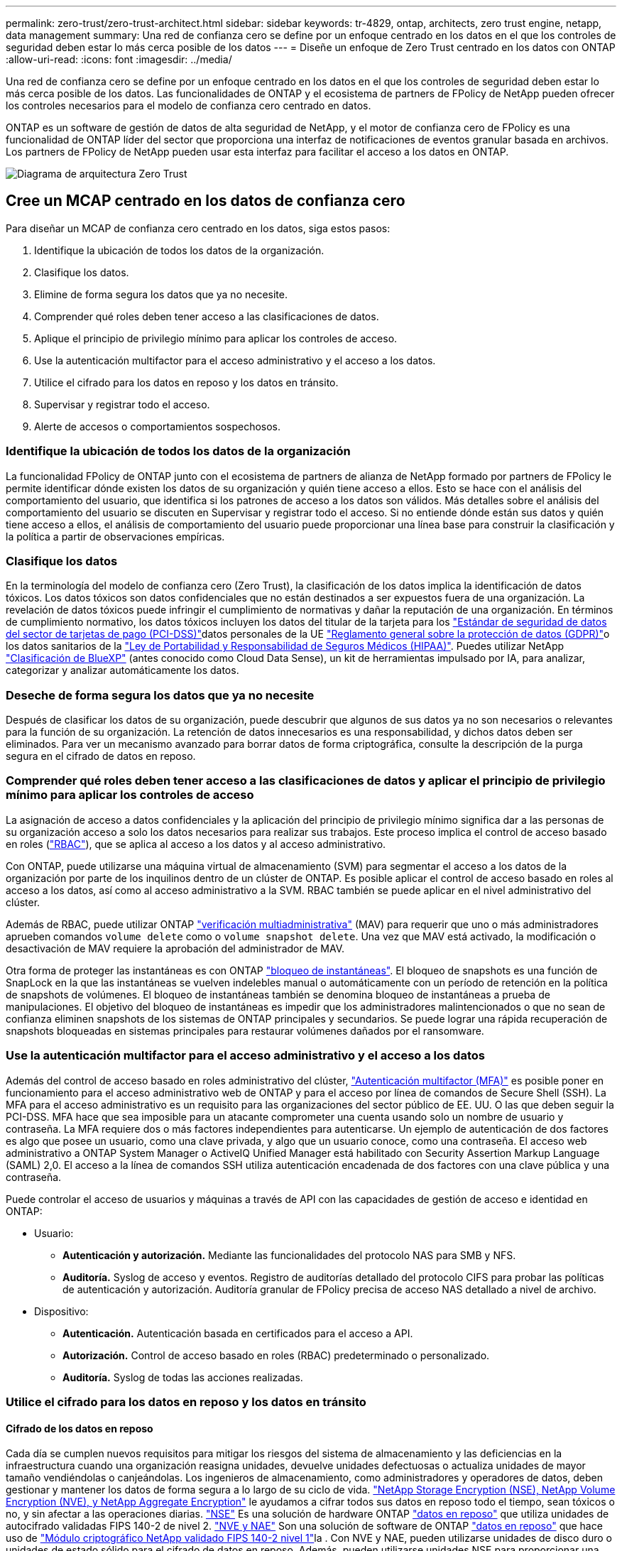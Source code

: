 ---
permalink: zero-trust/zero-trust-architect.html 
sidebar: sidebar 
keywords: tr-4829, ontap, architects, zero trust engine, netapp, data management 
summary: Una red de confianza cero se define por un enfoque centrado en los datos en el que los controles de seguridad deben estar lo más cerca posible de los datos 
---
= Diseñe un enfoque de Zero Trust centrado en los datos con ONTAP
:allow-uri-read: 
:icons: font
:imagesdir: ../media/


[role="lead"]
Una red de confianza cero se define por un enfoque centrado en los datos en el que los controles de seguridad deben estar lo más cerca posible de los datos. Las funcionalidades de ONTAP y el ecosistema de partners de FPolicy de NetApp pueden ofrecer los controles necesarios para el modelo de confianza cero centrado en datos.

ONTAP es un software de gestión de datos de alta seguridad de NetApp, y el motor de confianza cero de FPolicy es una funcionalidad de ONTAP líder del sector que proporciona una interfaz de notificaciones de eventos granular basada en archivos. Los partners de FPolicy de NetApp pueden usar esta interfaz para facilitar el acceso a los datos en ONTAP.

image:zero-trust-architecture.png["Diagrama de arquitectura Zero Trust"]



== Cree un MCAP centrado en los datos de confianza cero

Para diseñar un MCAP de confianza cero centrado en los datos, siga estos pasos:

. Identifique la ubicación de todos los datos de la organización.
. Clasifique los datos.
. Elimine de forma segura los datos que ya no necesite.
. Comprender qué roles deben tener acceso a las clasificaciones de datos.
. Aplique el principio de privilegio mínimo para aplicar los controles de acceso.
. Use la autenticación multifactor para el acceso administrativo y el acceso a los datos.
. Utilice el cifrado para los datos en reposo y los datos en tránsito.
. Supervisar y registrar todo el acceso.
. Alerte de accesos o comportamientos sospechosos.




=== Identifique la ubicación de todos los datos de la organización

La funcionalidad FPolicy de ONTAP junto con el ecosistema de partners de alianza de NetApp formado por partners de FPolicy le permite identificar dónde existen los datos de su organización y quién tiene acceso a ellos. Esto se hace con el análisis del comportamiento del usuario, que identifica si los patrones de acceso a los datos son válidos. Más detalles sobre el análisis del comportamiento del usuario se discuten en Supervisar y registrar todo el acceso. Si no entiende dónde están sus datos y quién tiene acceso a ellos, el análisis de comportamiento del usuario puede proporcionar una línea base para construir la clasificación y la política a partir de observaciones empíricas.



=== Clasifique los datos

En la terminología del modelo de confianza cero (Zero Trust), la clasificación de los datos implica la identificación de datos tóxicos. Los datos tóxicos son datos confidenciales que no están destinados a ser expuestos fuera de una organización. La revelación de datos tóxicos puede infringir el cumplimiento de normativas y dañar la reputación de una organización. En términos de cumplimiento normativo, los datos tóxicos incluyen los datos del titular de la tarjeta para los https://www.netapp.com/us/media/tr-4401.pdf["Estándar de seguridad de datos del sector de tarjetas de pago (PCI-DSS)"^]datos personales de la UE https://www.netapp.com/us/info/gdpr.aspx["Reglamento general sobre la protección de datos (GDPR)"^]o los datos sanitarios de la https://www.hhs.gov/hipaa/for-professionals/privacy/laws-regulations/index.html["Ley de Portabilidad y Responsabilidad de Seguros Médicos (HIPAA)"^]. Puedes utilizar NetApp https://bluexp.netapp.com/netapp-cloud-data-sense["Clasificación de BlueXP"^] (antes conocido como Cloud Data Sense), un kit de herramientas impulsado por IA, para analizar, categorizar y analizar automáticamente los datos.



=== Deseche de forma segura los datos que ya no necesite

Después de clasificar los datos de su organización, puede descubrir que algunos de sus datos ya no son necesarios o relevantes para la función de su organización. La retención de datos innecesarios es una responsabilidad, y dichos datos deben ser eliminados. Para ver un mecanismo avanzado para borrar datos de forma criptográfica, consulte la descripción de la purga segura en el cifrado de datos en reposo.



=== Comprender qué roles deben tener acceso a las clasificaciones de datos y aplicar el principio de privilegio mínimo para aplicar los controles de acceso

La asignación de acceso a datos confidenciales y la aplicación del principio de privilegio mínimo significa dar a las personas de su organización acceso a solo los datos necesarios para realizar sus trabajos. Este proceso implica el control de acceso basado en roles (https://docs.netapp.com/us-en/ontap/authentication/index.html["RBAC"^]), que se aplica al acceso a los datos y al acceso administrativo.

Con ONTAP, puede utilizarse una máquina virtual de almacenamiento (SVM) para segmentar el acceso a los datos de la organización por parte de los inquilinos dentro de un clúster de ONTAP. Es posible aplicar el control de acceso basado en roles al acceso a los datos, así como al acceso administrativo a la SVM. RBAC también se puede aplicar en el nivel administrativo del clúster.

Además de RBAC, puede utilizar ONTAP link:https://docs.netapp.com/us-en/ontap/multi-admin-verify/index.html["verificación multiadministrativa"^] (MAV) para requerir que uno o más administradores aprueben comandos `volume delete` como o `volume snapshot delete`. Una vez que MAV está activado, la modificación o desactivación de MAV requiere la aprobación del administrador de MAV.

Otra forma de proteger las instantáneas es con ONTAP link:https://docs.netapp.com/us-en/ontap/snaplock/snapshot-lock-concept.html["bloqueo de instantáneas"^]. El bloqueo de snapshots es una función de SnapLock en la que las instantáneas se vuelven indelebles manual o automáticamente con un período de retención en la política de snapshots de volúmenes. El bloqueo de instantáneas también se denomina bloqueo de instantáneas a prueba de manipulaciones. El objetivo del bloqueo de instantáneas es impedir que los administradores malintencionados o que no sean de confianza eliminen snapshots de los sistemas de ONTAP principales y secundarios. Se puede lograr una rápida recuperación de snapshots bloqueadas en sistemas principales para restaurar volúmenes dañados por el ransomware.



=== Use la autenticación multifactor para el acceso administrativo y el acceso a los datos

Además del control de acceso basado en roles administrativo del clúster, https://www.netapp.com/us/media/tr-4647.pdf["Autenticación multifactor (MFA)"^] es posible poner en funcionamiento para el acceso administrativo web de ONTAP y para el acceso por línea de comandos de Secure Shell (SSH). La MFA para el acceso administrativo es un requisito para las organizaciones del sector público de EE. UU. O las que deben seguir la PCI-DSS. MFA hace que sea imposible para un atacante comprometer una cuenta usando solo un nombre de usuario y contraseña. La MFA requiere dos o más factores independientes para autenticarse. Un ejemplo de autenticación de dos factores es algo que posee un usuario, como una clave privada, y algo que un usuario conoce, como una contraseña. El acceso web administrativo a ONTAP System Manager o ActiveIQ Unified Manager está habilitado con Security Assertion Markup Language (SAML) 2,0. El acceso a la línea de comandos SSH utiliza autenticación encadenada de dos factores con una clave pública y una contraseña.

Puede controlar el acceso de usuarios y máquinas a través de API con las capacidades de gestión de acceso e identidad en ONTAP:

* Usuario:
+
** *Autenticación y autorización.* Mediante las funcionalidades del protocolo NAS para SMB y NFS.
** *Auditoría.* Syslog de acceso y eventos. Registro de auditorías detallado del protocolo CIFS para probar las políticas de autenticación y autorización. Auditoría granular de FPolicy precisa de acceso NAS detallado a nivel de archivo.


* Dispositivo:
+
** *Autenticación.* Autenticación basada en certificados para el acceso a API.
** *Autorización.* Control de acceso basado en roles (RBAC) predeterminado o personalizado.
** *Auditoría.* Syslog de todas las acciones realizadas.






=== Utilice el cifrado para los datos en reposo y los datos en tránsito



==== Cifrado de los datos en reposo

Cada día se cumplen nuevos requisitos para mitigar los riesgos del sistema de almacenamiento y las deficiencias en la infraestructura cuando una organización reasigna unidades, devuelve unidades defectuosas o actualiza unidades de mayor tamaño vendiéndolas o canjeándolas. Los ingenieros de almacenamiento, como administradores y operadores de datos, deben gestionar y mantener los datos de forma segura a lo largo de su ciclo de vida. https://www.netapp.com/us/media/ds-3898.pdf["NetApp Storage Encryption (NSE), NetApp Volume Encryption (NVE), y NetApp Aggregate Encryption"^] le ayudamos a cifrar todos sus datos en reposo todo el tiempo, sean tóxicos o no, y sin afectar a las operaciones diarias. https://www.netapp.com/us/media/ds-3213-en.pdf["NSE"^] Es una solución de hardware ONTAP link:https://docs.netapp.com/us-en/ontap/encryption-at-rest/index.html["datos en reposo"^] que utiliza unidades de autocifrado validadas FIPS 140-2 de nivel 2. https://www.netapp.com/us/media/ds-3899.pdf["NVE y NAE"^] Son una solución de software de ONTAP link:https://docs.netapp.com/us-en/ontap/encryption-at-rest/index.html["datos en reposo"^] que hace uso de https://csrc.nist.gov/projects/cryptographic-module-validation-program/certificate/4144["Módulo criptográfico NetApp validado FIPS 140-2 nivel 1"^]la . Con NVE y NAE, pueden utilizarse unidades de disco duro o unidades de estado sólido para el cifrado de datos en reposo. Además, pueden utilizarse unidades NSE para proporcionar una solución de cifrado nativa por capas que ofrezca redundancia de cifrado y seguridad adicional. Si se rompe una capa, la segunda capa aún protege los datos. Estas funcionalidades hacen que ONTAP esté bien posicionado para https://www.netapp.com/us/media/sb-3952.pdf["cifrado preparado para quantum"^].

NVE también proporciona una funcionalidad denominada https://blog.netapp.com/flash-memory-summit-award/["limpieza segura"^] que elimina criptográficamente los datos tóxicos de las fugas de datos cuando los archivos confidenciales se escriben en un volumen no clasificado.

link:https://docs.netapp.com/us-en/ontap/encryption-at-rest/support-storage-encryption-concept.html["Gestión de claves incorporada (OKM)"^]El , que es el gestor de claves integrado en ONTAP, o https://mysupport.netapp.com/matrix/imt.jsp?components=69551;&solution=1156&isHWU&src=IMT["aprobada"^] link:https://docs.netapp.com/us-en/ontap/encryption-at-rest/support-storage-encryption-concept.html["gestores de claves externos"^] puede usarse con NSE y NVE para almacenar material de claves de forma segura.

image:zero-trust-two-layer-encryption-solution-aff-fas.png["Solución de cifrado de dos capas para diagramas de flujo AFF y FAS"]

Como se ve en la figura anterior, se puede combinar el cifrado basado en hardware y software. Esta función permitió https://www.netapp.com/blog/netapp-ontap-CSfC-validation/["Validación de ONTAP en las soluciones comerciales para el programa clasificado de la NSA"^] el almacenamiento de datos confidenciales.



==== Cifrado de datos en tránsito

El cifrado de datos en tiempo real de ONTAP protege el acceso a los datos de usuario y el acceso al plano de control. El acceso a los datos del usuario puede cifrarse mediante el cifrado SMB 3,0 para el acceso a recursos compartidos de Microsoft CIFS o por krb5P para Kerberos 5 NFS. El acceso a los datos del usuario también puede cifrarse con link:https://docs.netapp.com/us-en/ontap/networking/ipsec-prepare.html["IPSec"^] para CIFS, NFS e iSCSI. El acceso al plano de control está cifrado con Transport Layer Security (TLS). ONTAP proporciona link:https://docs.netapp.com/us-en/ontap-cli//security-config-modify.html["FIPS"^]el modo de cumplimiento para el acceso al plano de control, que habilita algoritmos aprobados por FIPS y deshabilita los algoritmos que no están aprobados por FIPS. La replicación de datos está cifrada con link:https://docs.netapp.com/us-en/ontap/peering/enable-cluster-peering-encryption-existing-task.html["cifrado de pares de clústeres"^]. Esto proporciona cifrado para las tecnologías ONTAP SnapVault y SnapMirror.



=== Supervisar y registrar todo el acceso

Una vez implementadas las políticas de RBAC, debe implementar supervisión activa, auditoría y alertas. El motor de confianza cero FPolicy de NetApp ONTAP junto con https://www.netapp.com/partners/partner-connect["Ecosistema de partners FPolicy de NetApp"^], proporciona los controles necesarios para el modelo de confianza cero centrado en datos. NetApp ONTAP es un software de gestión de datos de alta seguridad y link:https://docs.netapp.com/us-en/ontap/nas-audit/two-parts-fpolicy-solution-concept.html["FPolicy"^] una funcionalidad ONTAP líder del sector que proporciona una interfaz granular de notificaciones de eventos basada en archivos. Los partners de FPolicy de NetApp pueden usar esta interfaz para facilitar el acceso a los datos en ONTAP. La funcionalidad FPolicy de ONTAP, junto con el ecosistema de partners de alianza de NetApp formado por partners de FPolicy, le permite identificar dónde existen los datos de su organización y quién tiene acceso a ellos. Esto se hace con el análisis del comportamiento del usuario, que identifica si los patrones de acceso a los datos son válidos. El análisis de comportamiento del usuario se puede utilizar para alertar de acceso a datos sospechosos o aberrantes que estén fuera del patrón normal y, si es necesario, tomar medidas para denegar el acceso.

Los partners de FPolicy van más allá del análisis de comportamiento del usuario hacia el aprendizaje automático (ML) y la inteligencia artificial (IA) para ofrecer una mayor fidelidad a los eventos y menos falsos positivos, si los hay. Todos los eventos deben registrarse en un servidor de syslog o en un sistema de gestión de información y eventos de seguridad (SIEM) que también pueda emplear ML e AI.

image:zero-trust-fpolicy-architecture.png["Diagrama de arquitectura de fPolicy"]

La seguridad de cargas de trabajo de almacenamiento de NetApp (antes conocida https://docs.netapp.com/us-en/cloudinsights/cs_intro.html["Cloud Secure"^]como ) utiliza la interfaz de FPolicy y los análisis de comportamiento del usuario en los sistemas de almacenamiento de ONTAP tanto en el cloud como en las instalaciones para brindarle alertas en tiempo real de comportamiento de usuarios maliciosos. Seguridad de las cargas de trabajo de almacenamiento protege los datos de la organización para que los usuarios malintencionados o en riesgo usen incorrectamente mediante el aprendizaje automático avanzado y la detección de anomalías. Seguridad de carga de trabajo de almacenamiento puede identificar ataques de ransomware u otros comportamientos maliciosos, invocar instantáneas y poner en cuarentena a los usuarios maliciosos. Storage Workload Security también tiene una funcionalidad forense para ver con mayor detalle las actividades de usuarios y entidades. La seguridad de la carga de trabajo de almacenamiento forma parte de NetApp Cloud Insights.

Además de la seguridad de las cargas de trabajo de almacenamiento, ONTAP cuenta con una funcionalidad de detección de ransomware incorporada conocida como link:https://docs.netapp.com/us-en/ontap/anti-ransomware/index.html["Protección autónoma de ransomware"^] ARP. ARP utiliza el aprendizaje automático para determinar si una actividad anormal de archivos indica que un ataque de ransomware está en curso y llama a una instantánea y alerta a los administradores. Seguridad de carga de trabajo de almacenamiento se integra con ONTAP para recibir eventos ARP y ofrece una capa de análisis adicional y respuestas automáticas.

Obtenga más información sobre los comandos descritos en este procedimiento en el link:https://docs.netapp.com/us-en/ontap-cli/["Referencia de comandos del ONTAP"^].
